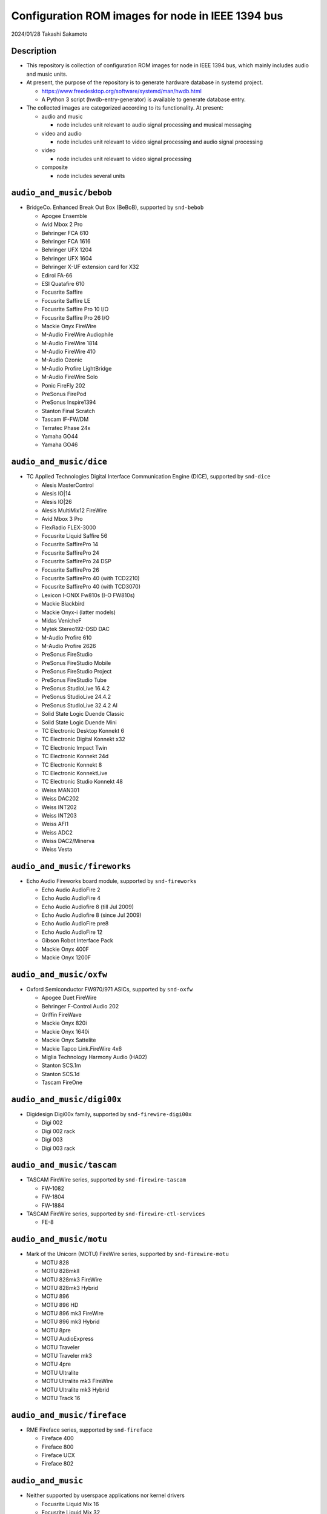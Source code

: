 ==================================================
Configuration ROM images for node in IEEE 1394 bus
==================================================

2024/01/28 Takashi Sakamoto

Description
===========

* This repository is collection of configuration ROM images for node in IEEE 1394 bus, which mainly includes audio and music units.
* At present, the purpose of the repository is to generate hardware database in systemd project.

  * https://www.freedesktop.org/software/systemd/man/hwdb.html
  * A Python 3 script (hwdb-entry-generator) is available to generate database entry.

* The collected images are categorized according to its functionality. At present:

  * audio and music

    * node includes unit relevant to audio signal processing and musical messaging

  * video and audio

    * node includes unit relevant to video signal processing and audio signal processing

  * video

    * node includes unit relevant to video signal processing

  * composite

    * node includes several units

``audio_and_music/bebob``
=========================

* BridgeCo. Enhanced Break Out Box (BeBoB), supported by ``snd-bebob``

  * Apogee Ensemble
  * Avid Mbox 2 Pro
  * Behringer FCA 610
  * Behringer FCA 1616
  * Behringer UFX 1204
  * Behringer UFX 1604
  * Behringer X-UF extension card for X32
  * Edirol FA-66
  * ESI Quatafire 610
  * Focusrite Saffire
  * Focusrite Saffire LE
  * Focusrite Saffire Pro 10 I/O
  * Focusrite Saffire Pro 26 I/O
  * Mackie Onyx FireWire
  * M-Audio FireWire Audiophile
  * M-Audio FireWire 1814
  * M-Audio FireWire 410
  * M-Audio Ozonic
  * M-Audio Profire LightBridge
  * M-Audio FireWire Solo
  * Ponic FireFly 202
  * PreSonus FirePod
  * PreSonus Inspire1394
  * Stanton Final Scratch
  * Tascam IF-FW/DM
  * Terratec Phase 24x
  * Yamaha GO44
  * Yamaha GO46

``audio_and_music/dice``
========================

* TC Applied Technologies Digital Interface Communication Engine (DICE), supported by ``snd-dice``

  * Alesis MasterControl
  * Alesis IO|14
  * Alesis IO|26
  * Alesis MultiMix12 FireWire
  * Avid Mbox 3 Pro
  * FlexRadio FLEX-3000
  * Focusrite Liquid Saffire 56
  * Focusrite SaffirePro 14
  * Focusrite SaffirePro 24
  * Focusrite SaffirePro 24 DSP
  * Focusrite SaffirePro 26
  * Focusrite SaffirePro 40 (with TCD2210)
  * Focusrite SaffirePro 40 (with TCD3070)
  * Lexicon I-ONIX Fw810s (I-O FW810s)
  * Mackie Blackbird
  * Mackie Onyx-i (latter models)
  * Midas VenicheF
  * Mytek Stereo192-DSD DAC
  * M-Audio Profire 610
  * M-Audio Profire 2626
  * PreSonus FireStudio
  * PreSonus FireStudio Mobile
  * PreSonus FireStudio Project
  * PreSonus FireStudio Tube
  * PreSonus StudioLive 16.4.2
  * PreSonus StudioLive 24.4.2
  * PreSonus StudioLive 32.4.2 AI
  * Solid State Logic Duende Classic
  * Solid State Logic Duende Mini
  * TC Electronic Desktop Konnekt 6
  * TC Electronic Digital Konnekt x32
  * TC Electronic Impact Twin
  * TC Electronic Konnekt 24d
  * TC Electronic Konnekt 8
  * TC Electronic KonnektLive
  * TC Electronic Studio Konnekt 48
  * Weiss MAN301
  * Weiss DAC202
  * Weiss INT202
  * Weiss INT203
  * Weiss AFI1
  * Weiss ADC2
  * Weiss DAC2/Minerva
  * Weiss Vesta

``audio_and_music/fireworks``
=============================

* Echo Audio Fireworks board module, supported by ``snd-fireworks``

  * Echo Audio AudioFire 2
  * Echo Audio AudioFire 4
  * Echo Audio Audiofire 8 (till Jul 2009)
  * Echo Audio Audiofire 8 (since Jul 2009)
  * Echo Audio AudioFire pre8
  * Echo Audio AudioFire 12
  * Gibson Robot Interface Pack
  * Mackie Onyx 400F
  * Mackie Onyx 1200F

``audio_and_music/oxfw``
========================

* Oxford Semiconductor FW970/971 ASICs, supported by ``snd-oxfw``

  * Apogee Duet FireWire
  * Behringer F-Control Audio 202
  * Griffin FireWave
  * Mackie Onyx 820i
  * Mackie Onyx 1640i
  * Mackie Onyx Sattelite
  * Mackie Tapco Link.FireWire 4x6
  * Miglia Technology Harmony Audio (HA02)
  * Stanton SCS.1m
  * Stanton SCS.1d
  * Tascam FireOne

``audio_and_music/digi00x``
===========================

* Digidesign Digi00x family, supported by ``snd-firewire-digi00x``

  * Digi 002
  * Digi 002 rack
  * Digi 003
  * Digi 003 rack

``audio_and_music/tascam``
==========================

* TASCAM FireWire series, supported by ``snd-firewire-tascam``

  * FW-1082
  * FW-1804
  * FW-1884

* TASCAM FireWire series, supported by ``snd-firewire-ctl-services``

  * FE-8

``audio_and_music/motu``
========================

* Mark of the Unicorn (MOTU) FireWire series, supported by ``snd-firewire-motu``

  * MOTU 828
  * MOTU 828mkII
  * MOTU 828mk3 FireWire
  * MOTU 828mk3 Hybrid
  * MOTU 896
  * MOTU 896 HD
  * MOTU 896 mk3 FireWire
  * MOTU 896 mk3 Hybrid
  * MOTU 8pre
  * MOTU AudioExpress
  * MOTU Traveler
  * MOTU Traveler mk3
  * MOTU 4pre
  * MOTU Ultralite
  * MOTU Ultralite mk3 FireWire
  * MOTU Ultralite mk3 Hybrid
  * MOTU Track 16

``audio_and_music/fireface``
============================

* RME Fireface series, supported by ``snd-fireface``

  * Fireface 400
  * Fireface 800
  * Fireface UCX
  * Fireface 802

``audio_and_music``
===================

* Neither supported by userspace applications nor kernel drivers

  * Focusrite Liquid Mix 16
  * Focusrite Liquid Mix 32
  * TC Electronic PowerCore FireWire
  * TC Electronic PowerCore Compact
  * Yamaha mLAN 2nd generation

    * Yamaha i88x
    * Yamaha 01x
    * PreSonus FireStudio

  * Yamaha mLAN 3rd generation

    * Yamaha n8
    * Steinberg MR816x

``video_and_audio``
===================

* Neither supported by userspace applications nor kernel drivers

  * Avid Adrenaline
  * Avid Mojo

``video``
=========

* video functionality is supported by userspace applications

  * Basler A602f
  * Cool Stream iSweet
  * Dage-MTI Excel XL16C
  * Hamamatsu Photonics C8484-05G
  * Panasonic AG-DV1DC
  * Point Grey Research Flea2 FL2-08S2C
  * Point Grey Research Grasshopper GRAS-50S5C
  * Sony DCR-TRV120
  * Sony DCR-TRV310K (Digital8)
  * Sony DVMC-DA1
  * The Imaging Source Europe DBM 21BF04
  * The Imaging Source Europe DMM 32BF04

``composite``
=============

* Apple iSight

  * audio functionality is supported by ``snd-isight``
  * video functionality is supported by userspace applications

* MOTU V4HD

  * Nothing supported at present

* AJA Io HD
* AJA Io LD

  * Nothing supported at present.

end
